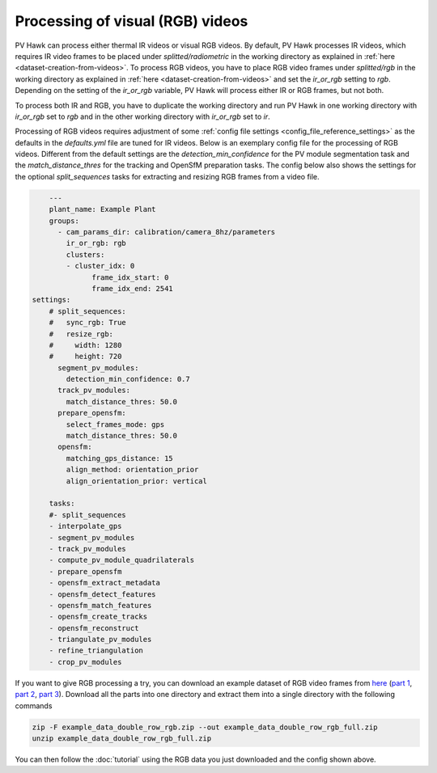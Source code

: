 Processing of visual (RGB) videos
=================================

PV Hawk can process either thermal IR videos or visual RGB videos. By default, PV Hawk processes IR videos, which requires IR video frames to be placed under `splitted/radiometric` in the working directory as explained in :ref:`here <dataset-creation-from-videos>`. To process RGB videos, you have to place RGB video frames under `splitted/rgb` in the working directory as explained in :ref:`here <dataset-creation-from-videos>` and set the `ir_or_rgb` setting to `rgb`. Depending on the setting of the `ir_or_rgb` variable, PV Hawk will process either IR or RGB frames, but not both. 

To process both IR and RGB, you have to duplicate the working directory and run PV Hawk in one working directory with `ir_or_rgb` set to `rgb` and in the other working directory with `ir_or_rgb` set to `ir`.

Processing of RGB videos requires adjustment of some :ref:`config file settings <config_file_reference_settings>` as the defaults in the `defaults.yml` file are tuned for IR videos. Below is an exemplary config file for the processing of RGB videos. Different from the default settings are the `detection_min_confidence` for the PV module segmentation task and the `match_distance_thres` for the tracking and OpenSfM preparation tasks. The config below also shows the settings for the optional `split_sequences` tasks for extracting and resizing RGB frames from a video file.

.. code-block:: text

	---
	plant_name: Example Plant
	groups:
	  - cam_params_dir: calibration/camera_8hz/parameters
	    ir_or_rgb: rgb
	    clusters:
	    - cluster_idx: 0
		  frame_idx_start: 0
		  frame_idx_end: 2541
    settings:
	# split_sequences:
	#   sync_rgb: True
	#   resize_rgb: 
	#     width: 1280
	#     height: 720
	  segment_pv_modules:
	    detection_min_confidence: 0.7
	  track_pv_modules:
	    match_distance_thres: 50.0
	  prepare_opensfm:
	    select_frames_mode: gps
	    match_distance_thres: 50.0
	  opensfm:
	    matching_gps_distance: 15
	    align_method: orientation_prior
	    align_orientation_prior: vertical

	tasks:
	#- split_sequences
	- interpolate_gps
	- segment_pv_modules
	- track_pv_modules
	- compute_pv_module_quadrilaterals
	- prepare_opensfm
	- opensfm_extract_metadata
	- opensfm_detect_features
	- opensfm_match_features
	- opensfm_create_tracks
	- opensfm_reconstruct
	- triangulate_pv_modules
	- refine_triangulation
	- crop_pv_modules


If you want to give RGB processing a try, you can download an example dataset of RGB video frames from `here <https://github.com/LukasBommes/PV-Hawk/releases/tag/v1.0.0>`_ (`part 1 <https://github.com/LukasBommes/PV-Hawk/releases/tag/v1.0.0/example_data_double_row_rgb.z01>`_, `part 2 <https://github.com/LukasBommes/PV-Hawk/releases/tag/v1.0.0/example_data_double_row_rgb.z02>`_, `part 3 <https://github.com/LukasBommes/PV-Hawk/releases/tag/v1.0.0/example_data_double_row_rgb.zip>`_). Download all the parts into one directory and extract them into a single directory with the following commands

.. code-block:: console

  zip -F example_data_double_row_rgb.zip --out example_data_double_row_rgb_full.zip
  unzip example_data_double_row_rgb_full.zip

You can then follow the :doc:`tutorial` using the RGB data you just downloaded and the config shown above.